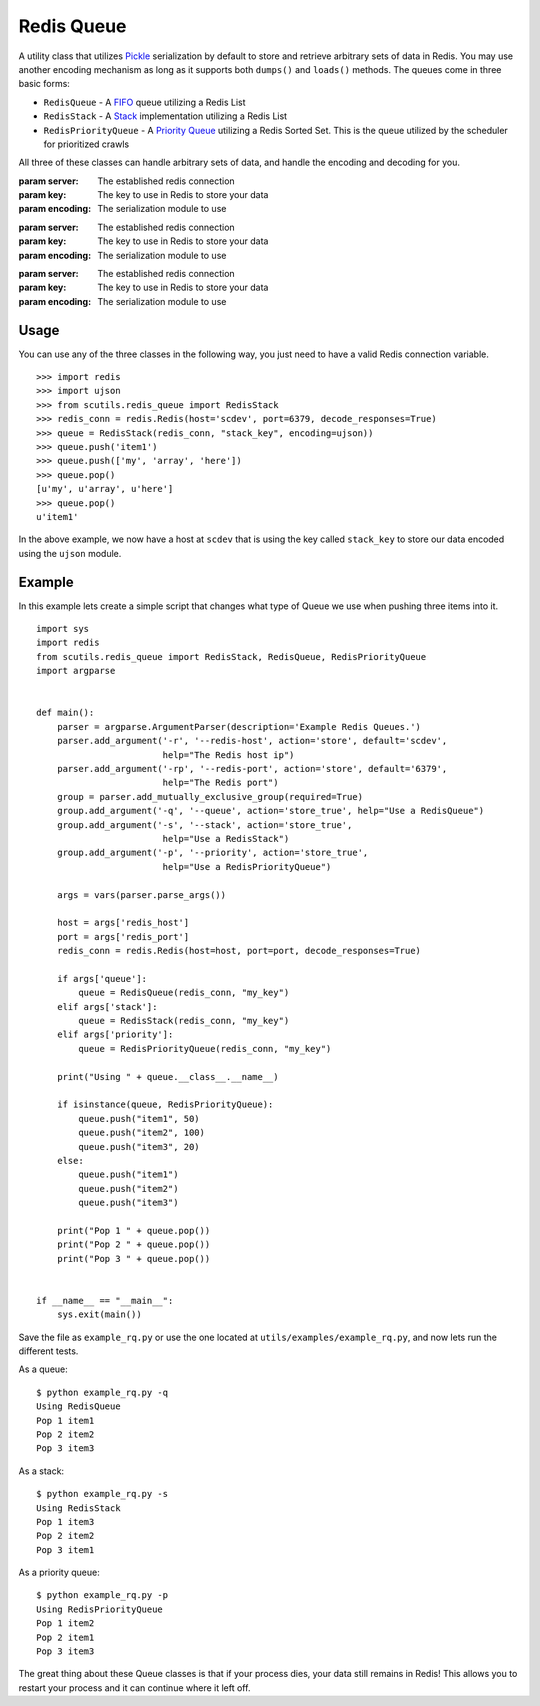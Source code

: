 .. _redis_queue:

Redis Queue
===========

A utility class that utilizes `Pickle <https://docs.python.org/2/library/pickle.html>`_ serialization by default to store and retrieve arbitrary sets of data in Redis. You may use another encoding mechanism as long as it supports both ``dumps()`` and ``loads()`` methods. The queues come in three basic forms:

- ``RedisQueue`` - A `FIFO <https://en.wikipedia.org/wiki/FIFO_(computing_and_electronics)>`_ queue utilizing a Redis List

- ``RedisStack`` - A `Stack <https://en.wikipedia.org/wiki/Stack_(abstract_data_type)>`_ implementation utilizing a Redis List

- ``RedisPriorityQueue`` - A `Priority Queue <https://en.wikipedia.org/wiki/Priority_queue>`_ utilizing a Redis Sorted Set. This is the queue utilized by the scheduler for prioritized crawls

All three of these classes can handle arbitrary sets of data, and handle the encoding and decoding for you.

.. class:: RedisQueue(server, key, encoding=pickle)

    :param server: The established redis connection
    :param key: The key to use in Redis to store your data
    :param encoding: The serialization module to use

    .. method:: push(item)

        Pushes an item into the Queue

        :param item: The item to insert into the Queue
        :returns: None

    .. method:: pop(timeout=0)

        Removes and returns an item from the Queue

        :param int timeout: If greater than 0, use the Redis blocking pop method for the specified timeout.
        :returns: None if no object can be found, otherwise returns the object.

    .. method:: clear()

        Removes all data in the Queue.

        :returns: None

    .. method:: __len__

        Get the number of items in the Queue.

        :returns: The number of items in the RedisQueue
        :usage: ``len(my_queue_instance)``

.. class:: RedisStack(server, key, encoding=pickle)

    :param server: The established redis connection
    :param key: The key to use in Redis to store your data
    :param encoding: The serialization module to use

    .. method:: push(item)

        Pushes an item into the Stack

        :param item: The item to insert into the Stack
        :returns: None

    .. method:: pop(timeout=0)

        Removes and returns an item from the Stack

        :param int timeout: If greater than 0, use the Redis blocking pop method for the specified timeout.
        :returns: None if no object can be found, otherwise returns the object.

    .. method:: clear()

        Removes all data in the Stack.

        :returns: None

    .. method:: __len__

        Get the number of items in the Stack.

        :returns: The number of items in the RedisStack
        :usage: ``len(my_stack_instance)``

.. class:: RedisPriorityQueue(server, key, encoding=pickle)

    :param server: The established redis connection
    :param key: The key to use in Redis to store your data
    :param encoding: The serialization module to use

    .. method:: push(item, priority)

        Pushes an item into the PriorityQueue

        :param item: The item to insert into the Priority Queue
        :param int priority: The priority of the item. Higher numbered items take precedence over lower priority items.
        :returns: None

    .. method:: pop(timeout=0)

        Removes and returns an item from the PriorityQueue

        :param int timeout: Not used
        :returns: None if no object can be found, otherwise returns the object.

    .. method:: clear()

        Removes all data in the PriorityQueue.

        :returns: None

    .. method:: __len__

        Get the number of items in the PriorityQueue.

        :returns: The number of items in the RedisPriorityQueue
        :usage: ``len(my_pqueue_instance)``

Usage
-----

You can use any of the three classes in the following way, you just need to have a valid Redis connection variable.

::

    >>> import redis
    >>> import ujson
    >>> from scutils.redis_queue import RedisStack
    >>> redis_conn = redis.Redis(host='scdev', port=6379, decode_responses=True)
    >>> queue = RedisStack(redis_conn, "stack_key", encoding=ujson))
    >>> queue.push('item1')
    >>> queue.push(['my', 'array', 'here'])
    >>> queue.pop()
    [u'my', u'array', u'here']
    >>> queue.pop()
    u'item1'

In the above example, we now have a host at ``scdev`` that is using the key called ``stack_key`` to store our data encoded using the ``ujson`` module.

Example
-------

In this example lets create a simple script that changes what type of Queue we use when pushing three items into it.

::

    import sys
    import redis
    from scutils.redis_queue import RedisStack, RedisQueue, RedisPriorityQueue
    import argparse


    def main():
        parser = argparse.ArgumentParser(description='Example Redis Queues.')
        parser.add_argument('-r', '--redis-host', action='store', default='scdev',
                            help="The Redis host ip")
        parser.add_argument('-rp', '--redis-port', action='store', default='6379',
                            help="The Redis port")
        group = parser.add_mutually_exclusive_group(required=True)
        group.add_argument('-q', '--queue', action='store_true', help="Use a RedisQueue")
        group.add_argument('-s', '--stack', action='store_true',
                            help="Use a RedisStack")
        group.add_argument('-p', '--priority', action='store_true',
                            help="Use a RedisPriorityQueue")

        args = vars(parser.parse_args())

        host = args['redis_host']
        port = args['redis_port']
        redis_conn = redis.Redis(host=host, port=port, decode_responses=True)

        if args['queue']:
            queue = RedisQueue(redis_conn, "my_key")
        elif args['stack']:
            queue = RedisStack(redis_conn, "my_key")
        elif args['priority']:
            queue = RedisPriorityQueue(redis_conn, "my_key")

        print("Using " + queue.__class__.__name__)

        if isinstance(queue, RedisPriorityQueue):
            queue.push("item1", 50)
            queue.push("item2", 100)
            queue.push("item3", 20)
        else:
            queue.push("item1")
            queue.push("item2")
            queue.push("item3")

        print("Pop 1 " + queue.pop())
        print("Pop 2 " + queue.pop())
        print("Pop 3 " + queue.pop())


    if __name__ == "__main__":
        sys.exit(main())

Save the file as ``example_rq.py`` or use the one located at ``utils/examples/example_rq.py``, and now lets run the different tests.

As a queue:

::

    $ python example_rq.py -q
    Using RedisQueue
    Pop 1 item1
    Pop 2 item2
    Pop 3 item3

As a stack:

::

    $ python example_rq.py -s
    Using RedisStack
    Pop 1 item3
    Pop 2 item2
    Pop 3 item1

As a priority queue:

::

    $ python example_rq.py -p
    Using RedisPriorityQueue
    Pop 1 item2
    Pop 2 item1
    Pop 3 item3

The great thing about these Queue classes is that if your process dies, your data still remains in Redis! This allows you to restart your process and it can continue where it left off.
